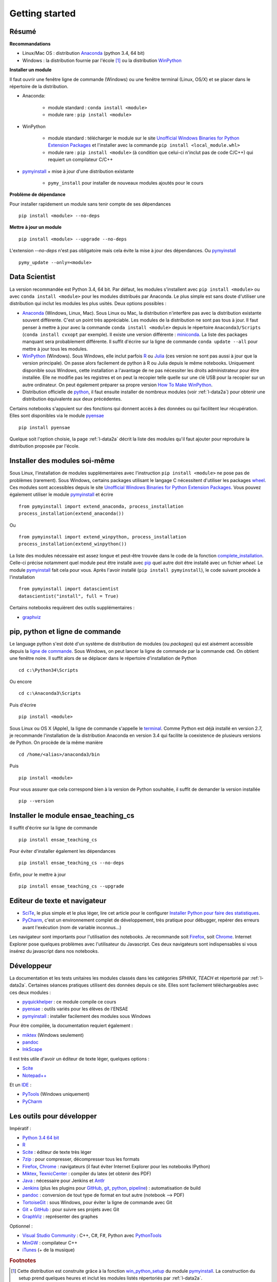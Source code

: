 


Getting started
---------------

.. index:: R, Julia, WinPython, Anaconda, pyminstall, getting started

Résumé
++++++


**Recommandations**

* Linux/Mac OS : distribution `Anaconda <http://continuum.io/downloads#py34>`_ (python 3.4, 64 bit)
* Windows : la distribution fournie par l'école [#fpm1]_ ou la distribution  `WinPython <https://winpython.github.io/>`_

**Installer un module**

Il faut ouvrir une fenêtre ligne de commande (Windows) ou une fenêtre terminal (Linux, OS/X) et se placer dans le répertoire de la distribution.

* Anaconda: 

    * module standard : ``conda install <module>``
    * module rare : ``pip install <module>``
    
* WinPython

    * module standard : télécharger le module sur le site `Unofficial Windows Binaries for Python Extension Packages <http://www.lfd.uci.edu/~gohlke/pythonlibs/>`_ 
      et l'installer avec la commande ``pip install <local_module.whl>``
    * module rare : ``pip install <module>`` (à condition que celui-ci n'inclut pas de code C/C++) qui requiert un compilateur C/C++
    
* `pymyinstall <http://www.xavierdupre.fr/app/pymyinstall/helpsphinx/index.html>`_ + mise à jour d'une 
  distribution existante

    * ``pymy_install`` pour installer de nouveaux modules ajoutés pour le cours
    
**Problème de dépendance**

Pour installer rapidement un module sans tenir compte de ses dépendances ::

    pip install <module> --no-deps
    
**Mettre à jour un module**

::

    pip install <module> --upgrade --no-deps
    
L'extension *--no-deps* n'est pas obligatoire mais cela évite la mise à jour des dépendances.
Ou `pymyinstall <http://www.xavierdupre.fr/app/pymyinstall/helpsphinx/index.html>`_ ::

    pymy_update --only=<module>




Data Scientist
++++++++++++++

La version recommandée est Python 3.4, 64 bit. Par défaut, les modules 
s'installent avec ``pip install <module>`` ou avec ``conda install <module>``
pour les modules distribués par Anaconda. 
Le plus simple est sans doute d'utiliser une distribution qui inclut
les modules les plus usités. Deux options possibles :

.. index:: anaconda, winpython

* `Anaconda <http://continuum.io/downloads#py34>`_ (Windows, Linux, Mac). 
  Sous Linux ou Mac, la distribution n'interfère pas avec la distribution existante
  souvent différente. C'est un point très appréciable. Les modules de la distribution ne sont 
  pas tous à jour. Il faut penser à mettre à jour avec la commande ``conda install <module>``
  depuis le répertoire ``Anaconda3/Scripts`` (``conda install cvxopt`` par exemple).
  Il existe une version différente : `miniconda <http://conda.pydata.org/miniconda.html>`_.
  La liste des packages manquant sera probablement différente.
  Il suffit d'écrire sur la ligne de commande ``conda update --all`` 
  pour mettre à jour tous les modules.

* `WinPython <https://winpython.github.io/>`_ (Windows). Sous Windows, elle inclut 
  parfois `R <http://www.r-project.org/>`_ ou `Julia <http://julialang.org/>`_ (ces version ne sont 
  pas aussi à jour que la version principale). On passe alors
  facilement de python à R ou Julia depuis le même notebooks.    
  Uniquement disponible sous Windows, cette installation a l'avantage de ne pas 
  nécessiter les droits administrateur pour être installée. Elle
  ne modifie pas les registres et on peut la recopier telle quelle sur une clé USB
  pour la recopier sur un autre ordinateur. On peut également préparer sa propre version
  `How To Make WinPython <https://github.com/winpython/winpython/wiki/How-To-Make-WinPython>`_.
  
* Distribution officielle de `python <https://www.python.org/>`_, il faut ensuite 
  installer de nombreux modules (voir :ref:`l-data2a`) pour obtenir
  une distribution équivalente aux deux précédentes.
  
Certains notebooks s'appuient sur des fonctions qui donnent accès
à des données ou qui facilitent leur récupération. Elles sont disponibles
via le module `pyensae <http://www.xavierdupre.fr/app/pyensae/helpsphinx/index.html>`_ ::

    pip install pyensae
    
Quelque soit l'option choisie, la page :ref:`l-data2a` décrit la liste
des modules qu'il faut ajouter pour reproduire la distribution
proposée par l'école.
  
  
Installer des modules soi-même
++++++++++++++++++++++++++++++
    
Sous Linux, l'installation de modules supplémentaires avec l'instruction
``pip install <module>`` ne pose pas de problèmes (rarement).
Sous Windows, certains packages utilisant le langage C nécessitent
d'utiliser les packages `wheel <http://wheel.readthedocs.org/en/latest/>`_. 
Ces modules sont accessibles depuis le site 
`Unofficial Windows Binaries for Python Extension Packages <http://www.lfd.uci.edu/~gohlke/pythonlibs/>`_.
Vous pouvez également utiliser le module `pymyinstall <http://www.xavierdupre.fr/app/pymyinstall/helpsphinx/index.html>`_
et écrire ::

    from pymyinstall import extend_anaconda, process_installation
    process_installation(extend_anaconda())

Ou ::
    
    from pymyinstall import extend_winpython, process_installation
    process_installation(extend_winpython())
    
La liste des modules
nécessaire est assez longue et peut-être trouvée dans le code de la fonction
`complete_installation <https://github.com/sdpython/pymyinstall/blob/master/src/pymyinstall/packaged/packaged_config.py>`_.
Celle-ci précise notamment quel module peut être installé avec `pip <https://pypi.python.org/pypi/pip>`_
quel autre doit être installé avec un fichier *wheel*.
Le module 
`pymyinstall <http://www.xavierdupre.fr/app/pymyinstall/helpsphinx/index.html>`_
fait cela pour vous. Après l'avoir installé (``pip install pymyinstall``), le code suivant
procède à l'installation ::

    from pymyinstall import datascientist
    datascientist("install", full = True)
        
Certains notebooks requièrent des outils supplémentaires :

* `graphviz <http://www.graphviz.org/>`_


.. index:: pip, ligne de commande

pip, python et ligne de commande
++++++++++++++++++++++++++++++++


Le language python s'est doté d'un système de distribution de modules (ou *packages*)
qui est aisément accessible depuis la `ligne de commande <http://fr.wikipedia.org/wiki/Interface_en_ligne_de_commande>`_.
Sous Windows, on peut lancer la ligne de commande par la commande ``cmd``. On obtient une fenêtre noire.
Il suffit alors de se déplacer dans le répertoire d'installation de Python ::

    cd c:\Python34\Scripts
    
Ou encore ::

    cd c:\Anaconda3\Scripts
    
Puis d'écrire ::

    pip install <module>
    
Sous Linux ou OS X (Apple), la ligne de commande s'appelle le `terminal <http://doc.ubuntu-fr.org/terminal>`_.
Comme Python est déjà installé en version 2.7, je recommande l'installation de la distribution
Anaconda en version 3.4 qui facilite la coexistence de plusieurs versions de Python. On procède de la même manière ::

    cd /home/<alias>/anaconda3/bin
    
Puis ::

    pip install <module>

Pour vous assurer que cela correspond bien à la version de Python souhaitée,
il suffit de demander la version installée ::

    pip --version
    
    
Installer le module ensae_teaching_cs
+++++++++++++++++++++++++++++++++++++

Il suffit d'écrire sur la ligne de commande ::

    pip install ensae_teaching_cs
    
Pour éviter d'installer également les dépendances ::

    pip install ensae_teaching_cs --no-deps
    
Enfin, pour le mettre à jour ::

    pip install ensae_teaching_cs --upgrade
    
    
Editeur de texte et navigateur
++++++++++++++++++++++++++++++

.. index:: éditeur, IDE

* `SciTe <http://www.scintilla.org/SciTE.html>`_, le plus simple et le plus léger,
  lire cet article pour le configurer
  `Installer Python pour faire des statistiques <http://www.xavierdupre.fr/blog/2014-02-26_nojs.html>`_.
* `PyCharm <https://www.jetbrains.com/pycharm/>`_, c'est un environnement complet de développement,
  très pratique pour débugger, repérer des erreurs avant l'exécution (nom de variable inconnus...)
  
.. index:: navigateur, notebook  

Les navigateur sont importants pour l'utilisation des notebooks. Je recommande soit
`Firefox <https://www.mozilla.org/fr/firefox/new/>`_, 
soit `Chrome <http://www.google.com/chrome/>`_. Internet Explorer pose quelques problèmes
avec l'utilisateur du Javascript. Ces deux navigateurs sont indispensables si vous insérez du javascript
dans nos notebooks.
        
.. index:: développeur
        
Développeur
+++++++++++
        
La documentation et les tests unitaires les modules
classés dans les catégories *SPHINX*, *TEACH*
et répertorié par :ref:`l-data2a`.
Certaines séances pratiques utilisent des données depuis ce site. 
Elles sont facilement téléchargeables avec ces deux modules :

* `pyquickhelper <http://www.xavierdupre.fr/app/pyquickhelper/helpsphinx/index.html>`_ : ce module compile ce cours
* `pyensae <http://www.xavierdupre.fr/app/pyensae/helpsphinx/>`_ : outils variés pour les élèves de l'ENSAE
* `pymyinstall <http://www.xavierdupre.fr/app/pymyinstall/helpsphinx/>`_ : installer facilement des modules sous Windows

Pour être compilée, la documentation requiert également :

* `miktex <http://miktex.org/>`_ (Windows seulement)
* `pandoc <http://pandoc.org/>`_
* `InkScape <https://inkscape.org/fr/>`_
    
Il est très utile d'avoir un éditeur de texte léger, quelques options :

* `Scite <http://www.scintilla.org/SciTE.html>`_
* `Notepad++ <http://notepad-plus-plus.org/>`_
    
Et un `IDE <http://en.wikipedia.org/wiki/Integrated_development_environment>`_ :

* `PyTools <http://pytools.codeplex.com/>`_ (Windows uniquement)
* `PyCharm <https://www.jetbrains.com/pycharm/>`_
    

Les outils pour développer
++++++++++++++++++++++++++

Impératif :

* `Python 3.4 64 bit <https://www.python.org/downloads/>`_
* `R <http://www.r-project.org/>`_
* `Scite <http://www.scintilla.org/SciTE.html>`_ : éditeur de texte très léger
* `7zip <http://www.7-zip.org/>`_ : pour compresser, décompresser tous les formats
* `Firefox <https://www.mozilla.org/fr-FR/firefox/new/>`_, `Chrome <http://www.google.com/chrome/>`_ : navigateurs 
  (il faut éviter Internet Explorer pour les notebooks IPython)
* `Miktex <http://miktex.org/>`_, `TexnicCenter <http://www.texniccenter.org/>`_ : compiler du latex (et obtenir des PDF)
* `Java <http://www.java.com/fr/download/>`_ : nécessaire pour Jenkins et `Antlr <http://www.antlr.org/>`_
* `Jenkins <https://jenkins-ci.org/>`_ (plus les plugins pour `GitHub <https://wiki.jenkins-ci.org/display/JENKINS/GitHub+Plugin>`_, 
  `git <https://wiki.jenkins-ci.org/display/JENKINS/Git+Plugin>`_, 
  `python <https://wiki.jenkins-ci.org/display/JENKINS/Python+Plugin>`_, 
  `pipeline <https://wiki.jenkins-ci.org/display/JENKINS/Build+Pipeline+Plugin>`_) : automatisation de build
* `pandoc <http://pandoc.org/>`_ : conversion de tout type de format en tout autre (notebook --> PDF)
* `TortoiseGit <https://tortoisegit.org>`_ : sous Windows, pour éviter la ligne de commande avec Git
* `Git <http://git-scm.com/>`_ + `GitHub <https://github.com/>`_ : pour suivre ses projets avec Git
* `GraphViz <http://www.graphviz.org/>`_ : représenter des graphes

Optionnel :

* `Visual Studio Community <https://www.visualstudio.com/>`_ : C++, C#, F#, Python avec `PythonTools <https://pytools.codeplex.com/>`_
* `MinGW <http://www.mingw.org/>`_ : compilateur C++
* `iTunes <https://www.apple.com/itunes/>`_ (+ de la musique)


.. rubric:: Footnotes

.. index:: pymyinstall, distribution

.. [#fpm1] Cette distribution est construite grâce à la fonction 
           `win_python_setup <http://www.xavierdupre.fr/app/pymyinstall/helpsphinx/pymyinstall/win_installer/win_setup_main.html#pymyinstall.win_installer.win_setup_main.win_python_setup>`_
           du module
           `pymyinstall <http://www.xavierdupre.fr/app/pymyinstall/helpsphinx/pymyinstall/>`_.
           La construction du setup prend quelques heures et inclut les modules
           listés répertoriés par :ref:`l-data2a`.
